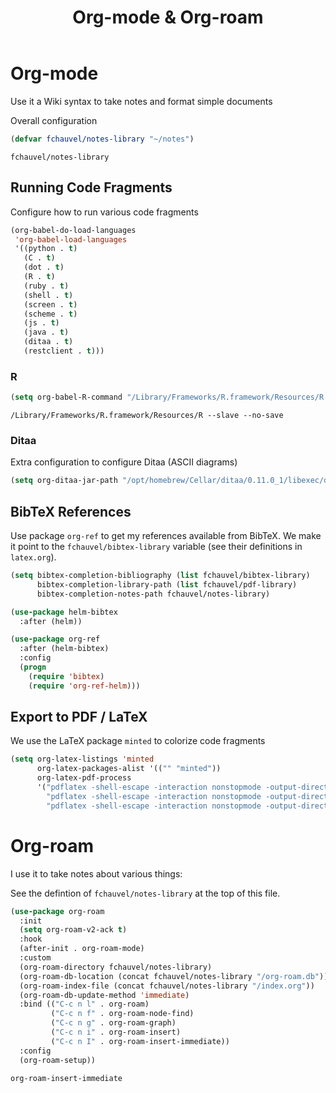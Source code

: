 #+title: Org-mode & Org-roam

* Org-mode

  Use it a Wiki syntax to take notes and format simple documents

  Overall configuration

  #+begin_src emacs-lisp
    (defvar fchauvel/notes-library "~/notes")
  #+end_src

  #+RESULTS:
  : fchauvel/notes-library

** Running Code Fragments
   Configure how to run various code fragments

   #+begin_src emacs-lisp
          (org-babel-do-load-languages
           'org-babel-load-languages
           '((python . t)
             (C . t)
             (dot . t)
             (R . t)
             (ruby . t)
             (shell . t)
             (screen . t)
             (scheme . t)
             (js . t)
             (java . t)
             (ditaa . t)
             (restclient . t)))
   #+end_src

   #+RESULTS:

*** R

    #+begin_src emacs-lisp
      (setq org-babel-R-command "/Library/Frameworks/R.framework/Resources/R --slave --no-save")
    #+end_src

    #+RESULTS:
    : /Library/Frameworks/R.framework/Resources/R --slave --no-save
   
*** Ditaa

    Extra configuration to configure Ditaa (ASCII diagrams)
  
    #+begin_src emacs-lisp
      (setq org-ditaa-jar-path "/opt/homebrew/Cellar/ditaa/0.11.0_1/libexec/ditaa.jar")
    #+end_src
   
** BibTeX References

   Use package ~org-ref~ to get my references available from BibTeX. We
   make it point to the ~fchauvel/bibtex-library~ variable (see their definitions
   in ~latex.org~).

   #+begin_src emacs-lisp
     (setq bibtex-completion-bibliography (list fchauvel/bibtex-library)
           bibtex-completion-library-path (list fchauvel/pdf-library)
           bibtex-completion-notes-path fchauvel/notes-library)

     (use-package helm-bibtex
       :after (helm))

     (use-package org-ref
       :after (helm-bibtex)
       :config
       (progn
         (require 'bibtex)
         (require 'org-ref-helm)))
  #+end_src

  #+RESULTS:
  

** Export to PDF / LaTeX

   We use the LaTeX package ~minted~ to colorize code fragments
   
  #+begin_src emacs-lisp
    (setq org-latex-listings 'minted
          org-latex-packages-alist '(("" "minted"))
          org-latex-pdf-process
          '("pdflatex -shell-escape -interaction nonstopmode -output-directory %o %f"
            "pdflatex -shell-escape -interaction nonstopmode -output-directory %o %f"
            "pdflatex -shell-escape -interaction nonstopmode -output-directory %o %f"))
  #+end_src
  
* Org-roam

  I use it to take notes about various things:

  See the defintion of ~fchauvel/notes-library~ at the top of this
  file.

  #+begin_src emacs-lisp
    (use-package org-roam
      :init
      (setq org-roam-v2-ack t)
      :hook
      (after-init . org-roam-mode)
      :custom
      (org-roam-directory fchauvel/notes-library)
      (org-roam-db-location (concat fchauvel/notes-library "/org-roam.db"))
      (org-roam-index-file (concat fchauvel/notes-library "/index.org"))
      (org-roam-db-update-method 'immediate)
      :bind (("C-c n l" . org-roam)
             ("C-c n f" . org-roam-node-find)
             ("C-c n g" . org-roam-graph)
             ("C-c n i" . org-roam-insert)
             ("C-c n I" . org-roam-insert-immediate))
      :config
      (org-roam-setup))
  #+end_src

  #+RESULTS:
  : org-roam-insert-immediate



